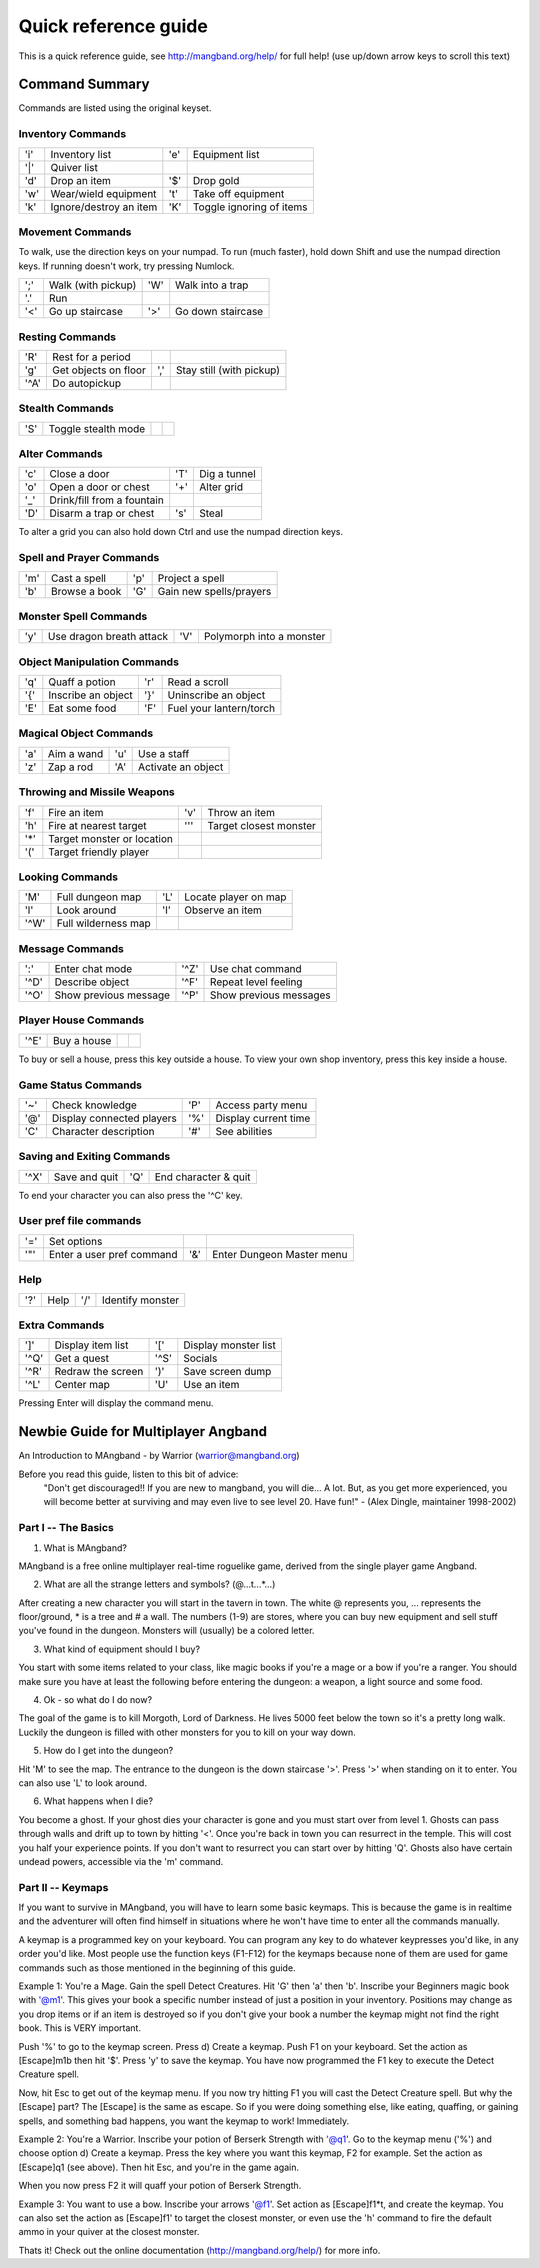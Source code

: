 Quick reference guide
=====================

This is a quick reference guide, see http://mangband.org/help/ for full help!
(use up/down arrow keys to scroll this text)

Command Summary
---------------

Commands are listed using the original keyset.

Inventory Commands
******************

====== ========================== ====== ==========================
'i'    Inventory list             'e'    Equipment list
'|'    Quiver list
'd'    Drop an item               '$'    Drop gold
'w'    Wear/wield equipment       't'    Take off equipment
'k'    Ignore/destroy an item     'K'    Toggle ignoring of items
====== ========================== ====== ==========================

Movement Commands
*****************
 
To walk, use the direction keys on your numpad.
To run (much faster), hold down Shift and use the numpad direction keys.
If running doesn't work, try pressing Numlock.

====== ========================== ====== ==========================
';'    Walk (with pickup)         'W'    Walk into a trap
'.'    Run
'<'    Go up staircase            '>'    Go down staircase
====== ========================== ====== ==========================
 
Resting Commands
****************

====== ========================== ====== ==========================
'R'    Rest for a period
'g'    Get objects on floor       ','    Stay still (with pickup)
'^A'   Do autopickup
====== ========================== ====== ==========================
 
Stealth Commands
****************

====== ========================== ====== ==========================
'S'    Toggle stealth mode
====== ========================== ====== ==========================
 
Alter Commands
**************

====== ========================== ====== ==========================
'c'    Close a door               'T'    Dig a tunnel
'o'    Open a door or chest       '+'    Alter grid
'_'    Drink/fill from a fountain
'D'    Disarm a trap or chest     's'    Steal
====== ========================== ====== ==========================
 
To alter a grid you can also hold down Ctrl and use the numpad direction keys.
 
Spell and Prayer Commands
*************************

====== ========================== ====== ==========================
'm'    Cast a spell               'p'    Project a spell
'b'    Browse a book              'G'    Gain new spells/prayers
====== ========================== ====== ==========================
 
Monster Spell Commands
**********************

====== ========================== ====== ==========================
'y'    Use dragon breath attack   'V'    Polymorph into a monster 
====== ========================== ====== ==========================
 
Object Manipulation Commands
****************************

====== ========================== ====== ==========================
'q'    Quaff a potion             'r'    Read a scroll
'{'    Inscribe an object         '}'    Uninscribe an object
'E'    Eat some food              'F'    Fuel your lantern/torch
====== ========================== ====== ==========================

Magical Object Commands
***********************

====== ========================== ====== ==========================
'a'    Aim a wand                 'u'    Use a staff
'z'    Zap a rod                  'A'    Activate an object
====== ========================== ====== ==========================

Throwing and Missile Weapons
****************************

====== ========================== ====== ==========================
'f'    Fire an item               'v'    Throw an item
'h'    Fire at nearest target     '''    Target closest monster
'*'    Target monster or location
'('    Target friendly player
====== ========================== ====== ==========================

Looking Commands
****************

====== ========================== ====== ==========================
'M'    Full dungeon map           'L'    Locate player on map
'l'    Look around                'I'    Observe an item
'^W'   Full wilderness map
====== ========================== ====== ==========================

Message Commands
****************

====== ========================== ====== ==========================
':'    Enter chat mode            '^Z'   Use chat command
'^D'   Describe object            '^F'   Repeat level feeling
'^O'   Show previous message      '^P'   Show previous messages
====== ========================== ====== ==========================
 
Player House Commands
*********************

====== ========================== ====== ==========================
'^E'   Buy a house
====== ========================== ====== ==========================
 
To buy or sell a house, press this key outside a house.
To view your own shop inventory, press this key inside a house.
 
Game Status Commands
********************

====== ========================== ====== ==========================
'~'    Check knowledge            'P'    Access party menu
'@'    Display connected players  '%'    Display current time
'C'    Character description      '#'    See abilities
====== ========================== ====== ==========================
 
Saving and Exiting Commands
***************************
 
====== ========================== ====== ==========================
'^X'   Save and quit              'Q'    End character & quit
====== ========================== ====== ==========================
 
To end your character you can also press the '^C' key.
 
User pref file commands
***********************

====== ========================== ====== ==========================
'='    Set options
'"'    Enter a user pref command  '&'    Enter Dungeon Master menu
====== ========================== ====== ==========================
 
Help
****

====== ========================== ====== ==========================
'?'    Help                       '/'    Identify monster
====== ========================== ====== ==========================
 
Extra Commands
**************

====== ========================== ====== ==========================
']'    Display item list          '['    Display monster list
'^Q'   Get a quest                '^S'   Socials
'^R'   Redraw the screen          ')'    Save screen dump
'^L'   Center map                 'U'    Use an item
====== ========================== ====== ==========================

Pressing Enter will display the command menu.

Newbie Guide for Multiplayer Angband
------------------------------------

An Introduction to MAngband - by Warrior (warrior@mangband.org)

Before you read this guide, listen to this bit of advice:
    "Don't get discouraged!! If you are new to mangband, you will 
    die... A lot. But, as you get more experienced, you will become 
    better at surviving and may even live to see level 20. Have fun!"
    - (Alex Dingle, maintainer 1998-2002)

Part I -- The Basics
********************

1. What is MAngband? 

MAngband is a free online multiplayer real-time roguelike game, derived from
the single player game Angband. 

2. What are all the strange letters and symbols? (@...t...*...)

After creating a new character you will start in the tavern in town. The
white @ represents you, ... represents the floor/ground, * is a tree and # a
wall. The numbers (1-9) are stores, where you can buy new equipment and sell
stuff you've found in the dungeon. Monsters will (usually) be a colored
letter.

3. What kind of equipment should I buy? 

You start with some items related to your class, like magic books if you're a
mage or a bow if you're a ranger. You should make sure you have at least the 
following before entering the dungeon: a weapon, a light source and some food.

4. Ok - so what do I do now?

The goal of the game is to kill Morgoth, Lord of Darkness. He lives 5000 feet 
below the town so it's a pretty long walk. Luckily the dungeon is filled with
other monsters for you to kill on your way down.

5. How do I get into the dungeon?

Hit 'M' to see the map. The entrance to the dungeon is the down staircase
'>'. Press '>' when standing on it to enter. You can also use 'L' to look
around.

6. What happens when I die?

You become a ghost. If your ghost dies your character is gone and you must 
start over from level 1. Ghosts can pass through walls and drift up to town 
by hitting '<'. Once you're back in town you can resurrect in the temple. 
This will cost you half your experience points. If you don't want to
resurrect you can start over by hitting 'Q'. Ghosts also have certain undead
powers, accessible via the 'm' command.

Part II -- Keymaps
******************

If you want to survive in MAngband, you will have to learn some basic keymaps. 
This is because the game is in realtime and the adventurer will often find 
himself in situations where he won't have time to enter all the commands 
manually. 

A keymap is a programmed key on your keyboard. You can program any key to do 
whatever keypresses you'd like, in any order you'd like. Most people use the 
function keys (F1-F12) for the keymaps because none of them are used for game 
commands such as those mentioned in the beginning of this guide.

Example 1: You're a Mage. Gain the spell Detect Creatures. Hit 'G' then 'a' 
then 'b'. Inscribe your Beginners magic book with '@m1'. This gives your book
a specific number instead of just a position in your inventory. Positions may
change as you drop items or if an item is destroyed so if you don't give your
book a number the keymap might not find the right book. This is VERY important.

Push '%' to go to the keymap screen. Press d) Create a keymap. Push F1 on
your keyboard. Set the action as [Escape]m1b then hit '$'. Press 'y' to
save the keymap. You have now programmed the F1 key to execute the Detect
Creature spell.

Now, hit Esc to get out of the keymap menu. If you now try hitting F1 you will
cast the Detect Creature spell. But why the [Escape] part?  The [Escape] is the
same as escape. So if you were doing something else, like eating, quaffing, or
gaining spells, and something bad happens, you want the keymap to work!
Immediately.

Example 2: You're a Warrior. Inscribe your potion of Berserk Strength with
'@q1'. Go to the keymap menu ('%') and choose option d) Create a keymap. Press
the key where you want this keymap, F2 for example. Set the action as
[Escape]q1 (see above). Then hit Esc, and you're in the game again.

When you now press F2 it will quaff your potion of Berserk Strength.

Example 3: You want to use a bow. Inscribe your arrows '@f1'. Set action as
[Escape]f1*t, and create the keymap. You can also set the action as [Escape]f1'
to target the closest monster, or even use the 'h' command to fire the default
ammo in your quiver at the closest monster.

Thats it! Check out the online documentation (http://mangband.org/help/) for
more info.
